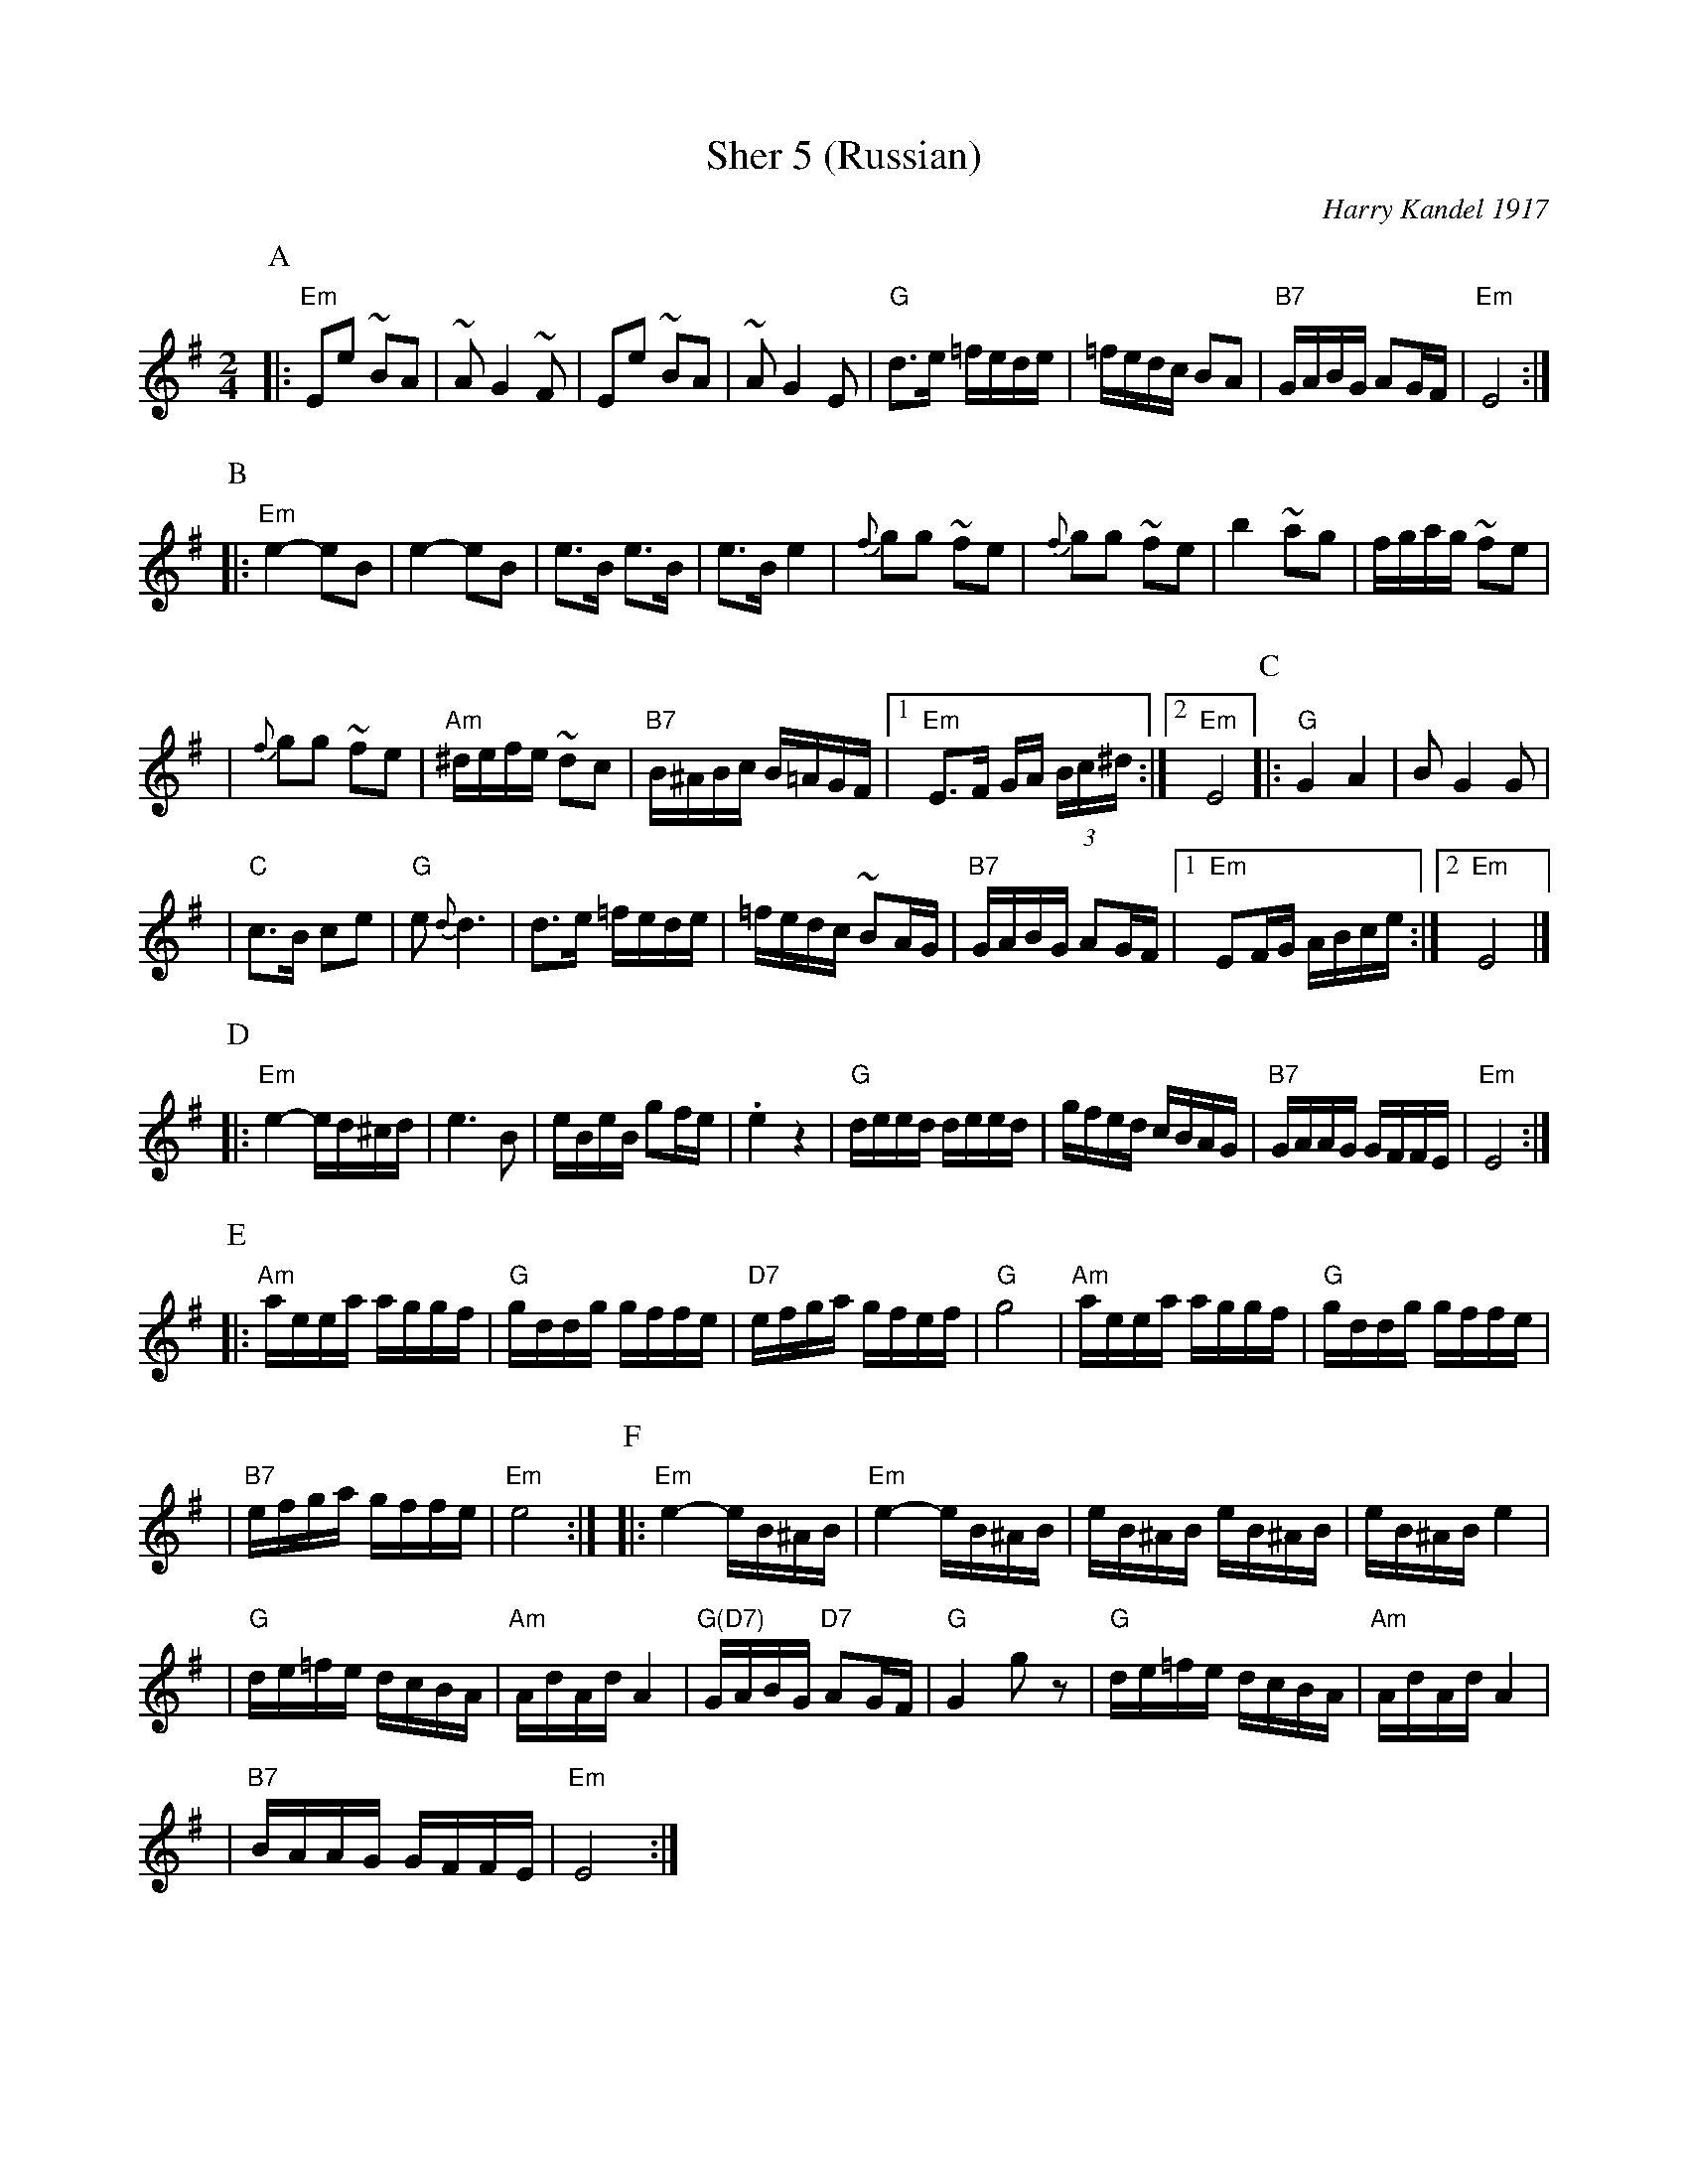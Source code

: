 X: 502
T: Sher 5 (Russian)
O: Harry Kandel 1917
B: Mel Bay Klezmer Collection
N: "Harry Kandel - Russian Sher" Global Village 128
M: 2/4
L: 1/16
K: Em
P:A
|:"Em"E2e2 ~B2A2 | ~A2 G4 ~F2 | E2e2 ~B2A2 | ~A2 G4 E2 \
| "G"d3e =fede | =fedc B2A2 | "B7"GABG A2GF | "Em"E8 :|
P:B
|:"Em"e4- e2B2 | e4- e2B2 | e3B e3B | e3B e4 \
| {f}g2g2 ~f2e2 | {f}g2g2 ~f2e2 | b4 ~a2g2 |  fgag ~f2e2 |
| {f}g2g2 ~f2e2 | "Am"^defe ~d2c2 | "B7"B^ABc B=AGF |1 "Em"E3F GA (3Bc^d :|2 "Em"E8 \
P:C
|:"G"G4 A4 | B2 G4 G2 |
| "C"c3B c2e2 | "G"e2 {d}d6 \
| d3e =fede | =fedc ~B2AG \
| "B7"GABG A2GF |1 "Em"E2FG ABce :|2 "Em"E8 |]
P:D
|:"Em"e4- ed^cd | e6 B2 \
| eBeB g2fe | .e4 z4 \
| "G"deed deed | gfed cBAG \
| "B7"GAAG GFFE | "Em"E8 :|
P:E
|:"Am"aeea aggf | "G"gddg gffe | "D7"efga gfef | "G"g8 \
| "Am"aeea aggf | "G"gddg gffe |
| "B7"efga gffe | "Em"e8 :| \
P:F
|:"Em"e4- eB^AB | "Em"e4- eB^AB \
| eB^AB eB^AB | eB^AB e4 |
| "G"de=fe dcBA | "Am"AdAd A4 \
| "G(D7)"GABG "D7"A2GF | "G"G4 kg2z2 \
| "G"de=fe dcBA | "Am"AdAd A4 |
| "B7"BAAG GFFE | "Em"E8 :| \
